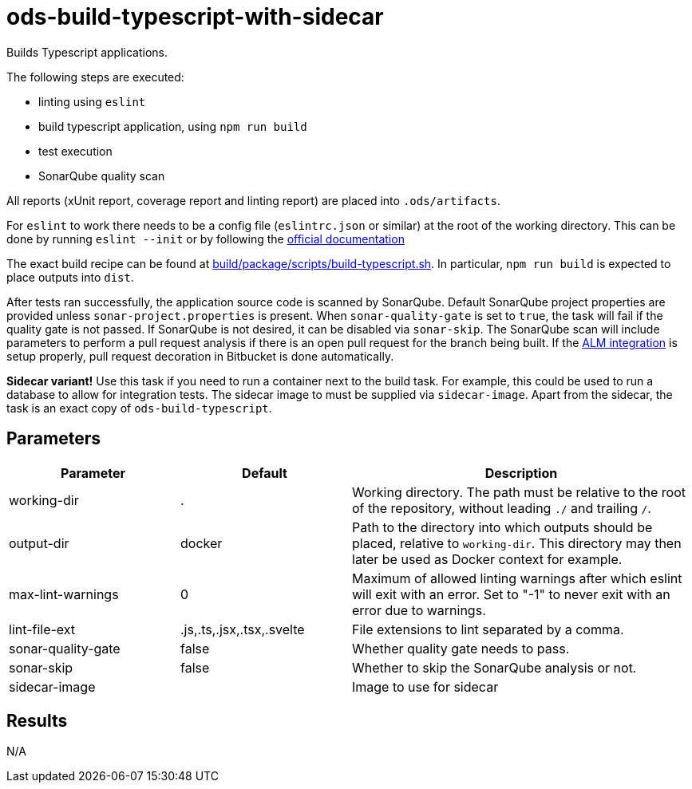 // Document generated by internal/documentation/tasks.go from template.adoc.tmpl; DO NOT EDIT.

= ods-build-typescript-with-sidecar

Builds Typescript applications.

The following steps are executed:

- linting using `eslint`
- build typescript application, using `npm run build`
- test execution
- SonarQube quality scan

All reports (xUnit report, coverage report and linting report) are placed into `.ods/artifacts`.

For `eslint` to work there needs to be a config file (`eslintrc.json` or similar) at the root of the working directory.
This can be done by running `eslint --init` or by following the link:https://eslint.org/docs/user-guide/getting-started[official documentation]

The exact build recipe can be found at
link:https://github.com/opendevstack/ods-pipeline/blob/master/build/package/scripts/build-typescript.sh[build/package/scripts/build-typescript.sh].
In particular, `npm run build` is expected to place outputs into `dist`.

After tests ran successfully, the application source code is scanned by SonarQube.
Default SonarQube project properties are provided unless `sonar-project.properties`
is present.
When `sonar-quality-gate` is set to `true`, the task will fail if the quality gate
is not passed. If SonarQube is not desired, it can be disabled via `sonar-skip`.
The SonarQube scan will include parameters to perform a pull request analysis if
there is an open pull request for the branch being built. If the
link:https://docs.sonarqube.org/latest/analysis/bitbucket-integration/[ALM integration]
is setup properly, pull request decoration in Bitbucket is done automatically.

**Sidecar variant!** Use this task if you need to run a container next to the build task.
For example, this could be used to run a database to allow for integration tests.
The sidecar image to must be supplied via `sidecar-image`.
Apart from the sidecar, the task is an exact copy of `ods-build-typescript`.

== Parameters

[cols="1,1,2"]
|===
| Parameter | Default | Description

| working-dir
| .
| Working directory. The path must be relative to the root of the repository,
without leading `./` and trailing `/`.



| output-dir
| docker
| Path to the directory into which outputs should be placed, relative to `working-dir`. This directory may then later be used as Docker context for example.


| max-lint-warnings
| 0
| Maximum of allowed linting warnings after which eslint will exit with an error. Set to "-1" to never exit with an error due to warnings.


| lint-file-ext
| .js,.ts,.jsx,.tsx,.svelte
| File extensions to lint separated by a comma.


| sonar-quality-gate
| false
| Whether quality gate needs to pass.


| sonar-skip
| false
| Whether to skip the SonarQube analysis or not.


| sidecar-image
| 
| Image to use for sidecar

|===

== Results

N/A

